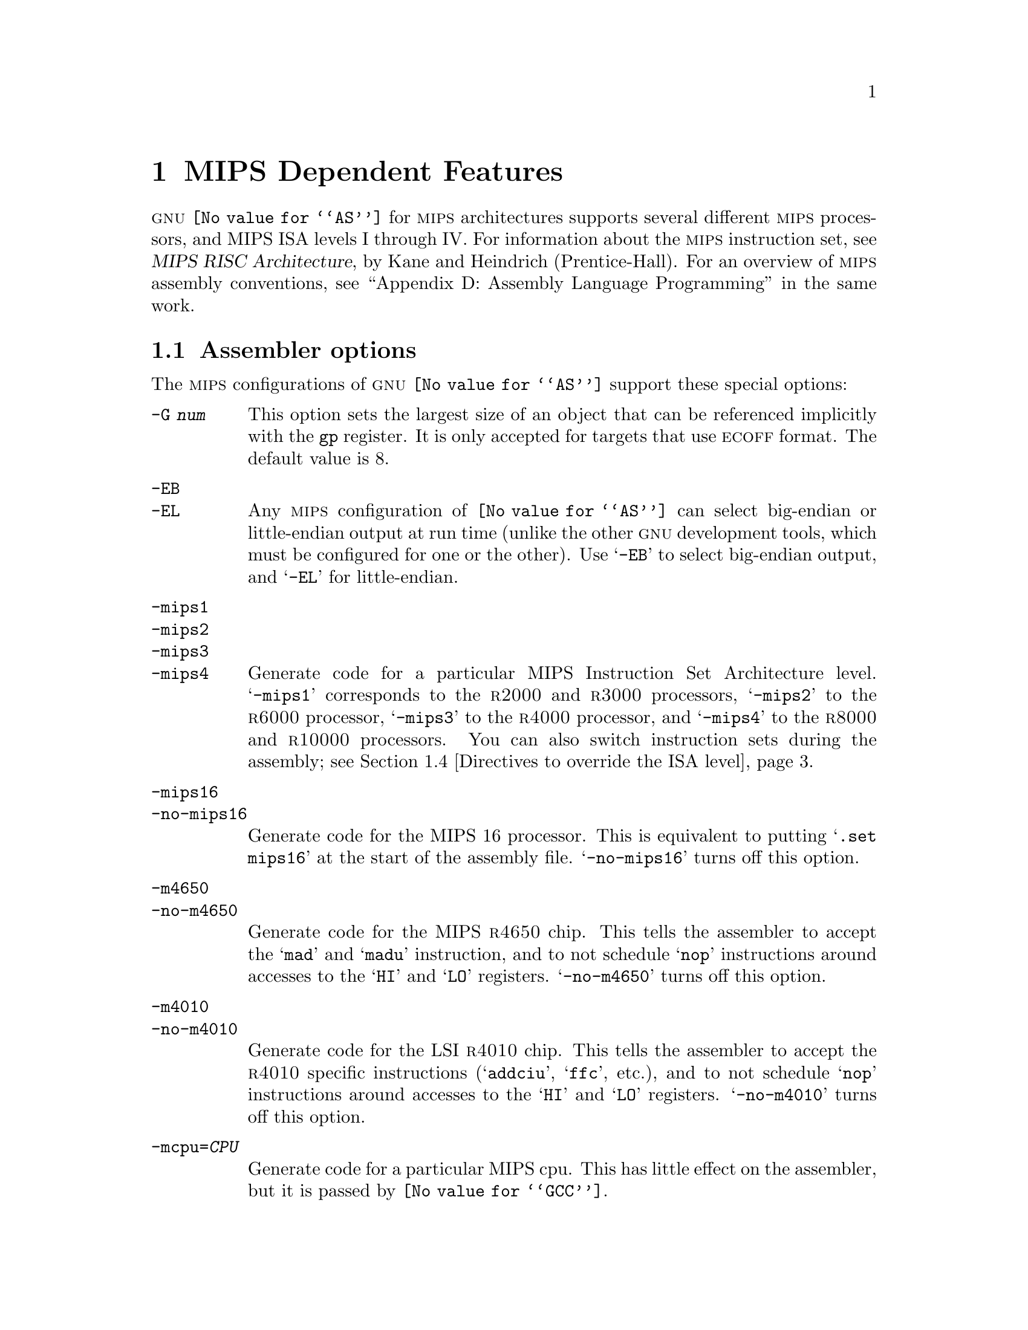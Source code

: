 @c Copyright (C) 1991, 92, 93, 94, 95, 1997 Free Software Foundation, Inc.
@c This is part of the GAS manual.
@c For copying conditions, see the file as.texinfo.
@ifset GENERIC
@page
@node MIPS-Dependent
@chapter MIPS Dependent Features
@end ifset
@ifclear GENERIC
@node Machine Dependencies
@chapter MIPS Dependent Features
@end ifclear

@cindex MIPS processor
@sc{gnu} @code{@value{AS}} for @sc{mips} architectures supports several
different @sc{mips} processors, and MIPS ISA levels I through IV.  For
information about the @sc{mips} instruction set, see @cite{MIPS RISC
Architecture}, by Kane and Heindrich (Prentice-Hall).  For an overview
of @sc{mips} assembly conventions, see ``Appendix D: Assembly Language
Programming'' in the same work.

@menu
* MIPS Opts::   	Assembler options
* MIPS Object:: 	ECOFF object code
* MIPS Stabs::  	Directives for debugging information
* MIPS ISA::    	Directives to override the ISA level
* MIPS autoextend::	Directives for extending MIPS 16 bit instructions
* MIPS insn::		Directive to mark data as an instruction
* MIPS option stack::	Directives to save and restore options
@end menu

@node MIPS Opts
@section Assembler options

The @sc{mips} configurations of @sc{gnu} @code{@value{AS}} support these
special options:

@table @code
@cindex @code{-G} option (MIPS)
@item -G @var{num}
This option sets the largest size of an object that can be referenced
implicitly with the @code{gp} register.  It is only accepted for targets
that use @sc{ecoff} format.  The default value is 8.

@cindex @code{-EB} option (MIPS)
@cindex @code{-EL} option (MIPS)
@cindex MIPS big-endian output
@cindex MIPS little-endian output
@cindex big-endian output, MIPS
@cindex little-endian output, MIPS
@item -EB
@itemx -EL
Any @sc{mips} configuration of @code{@value{AS}} can select big-endian or
little-endian output at run time (unlike the other @sc{gnu} development
tools, which must be configured for one or the other).  Use @samp{-EB}
to select big-endian output, and @samp{-EL} for little-endian.

@cindex MIPS architecture options
@item -mips1
@itemx -mips2
@itemx -mips3
@itemx -mips4
Generate code for a particular MIPS Instruction Set Architecture level.
@samp{-mips1} corresponds to the @sc{r2000} and @sc{r3000} processors,
@samp{-mips2} to the @sc{r6000} processor, @samp{-mips3} to the
@sc{r4000} processor, and @samp{-mips4} to the @sc{r8000} and
@sc{r10000} processors.  You can also switch instruction sets during the
assembly; see @ref{MIPS ISA,, Directives to override the ISA level}.

@item -mips16
@itemx -no-mips16
Generate code for the MIPS 16 processor.  This is equivalent to putting
@samp{.set mips16} at the start of the assembly file.  @samp{-no-mips16}
turns off this option.

@item -m4650
@itemx -no-m4650
Generate code for the MIPS @sc{r4650} chip.  This tells the assembler to accept
the @samp{mad} and @samp{madu} instruction, and to not schedule @samp{nop}
instructions around accesses to the @samp{HI} and @samp{LO} registers.
@samp{-no-m4650} turns off this option.

@item -m4010
@itemx -no-m4010
Generate code for the LSI @sc{r4010} chip.  This tells the assembler to
accept the @sc{r4010} specific instructions (@samp{addciu}, @samp{ffc},
etc.), and to not schedule @samp{nop} instructions around accesses to
the @samp{HI} and @samp{LO} registers.  @samp{-no-m4010} turns off this
option.

@item -mcpu=@var{CPU}
Generate code for a particular MIPS cpu.  This has little effect on the
assembler, but it is passed by @code{@value{GCC}}.

@cindex @code{-nocpp} ignored (MIPS)
@item -nocpp
This option is ignored.  It is accepted for command-line compatibility with
other assemblers, which use it to turn off C style preprocessing.  With
@sc{gnu} @code{@value{AS}}, there is no need for @samp{-nocpp}, because the
@sc{gnu} assembler itself never runs the C preprocessor.

@item --trap
@itemx --no-break
@c FIXME!  (1) reflect these options (next item too) in option summaries;
@c         (2) stop teasing, say _which_ instructions expanded _how_.
@code{@value{AS}} automatically macro expands certain division and
multiplication instructions to check for overflow and division by zero.  This
option causes @code{@value{AS}} to generate code to take a trap exception
rather than a break exception when an error is detected.  The trap instructions
are only supported at Instruction Set Architecture level 2 and higher.

@item --break
@itemx --no-trap
Generate code to take a break exception rather than a trap exception when an
error is detected.  This is the default.
@end table

@node MIPS Object
@section MIPS ECOFF object code

@cindex ECOFF sections
@cindex MIPS ECOFF sections
Assembling for a @sc{mips} @sc{ecoff} target supports some additional sections
besides the usual @code{.text}, @code{.data} and @code{.bss}.  The
additional sections are @code{.rdata}, used for read-only data,
@code{.sdata}, used for small data, and @code{.sbss}, used for small
common objects.

@cindex small objects, MIPS ECOFF
@cindex @code{gp} register, MIPS
When assembling for @sc{ecoff}, the assembler uses the @code{$gp} (@code{$28})
register to form the address of a ``small object''.  Any object in the
@code{.sdata} or @code{.sbss} sections is considered ``small'' in this sense.
For external objects, or for objects in the @code{.bss} section, you can use
the @code{@value{GCC}} @samp{-G} option to control the size of objects addressed via
@code{$gp}; the default value is 8, meaning that a reference to any object
eight bytes or smaller uses @code{$gp}.  Passing @samp{-G 0} to
@code{@value{AS}} prevents it from using the @code{$gp} register on the basis
of object size (but the assembler uses @code{$gp} for objects in @code{.sdata}
or @code{sbss} in any case).  The size of an object in the @code{.bss} section
is set by the @code{.comm} or @code{.lcomm} directive that defines it.  The
size of an external object may be set with the @code{.extern} directive.  For
example, @samp{.extern sym,4} declares that the object at @code{sym} is 4 bytes
in length, whie leaving @code{sym} otherwise undefined.

Using small @sc{ecoff} objects requires linker support, and assumes that the
@code{$gp} register is correctly initialized (normally done automatically by
the startup code).  @sc{mips} @sc{ecoff} assembly code must not modify the
@code{$gp} register.

@node MIPS Stabs
@section Directives for debugging information

@cindex MIPS debugging directives
@sc{mips} @sc{ecoff} @code{@value{AS}} supports several directives used for
generating debugging information which are not support by traditional @sc{mips}
assemblers.  These are @code{.def}, @code{.endef}, @code{.dim}, @code{.file},
@code{.scl}, @code{.size}, @code{.tag}, @code{.type}, @code{.val},
@code{.stabd}, @code{.stabn}, and @code{.stabs}.  The debugging information
generated by the three @code{.stab} directives can only be read by @sc{gdb},
not by traditional @sc{mips} debuggers (this enhancement is required to fully
support C++ debugging).  These directives are primarily used by compilers, not
assembly language programmers!

@node MIPS ISA
@section Directives to override the ISA level

@cindex MIPS ISA override
@kindex @code{.set mips@var{n}}
@sc{gnu} @code{@value{AS}} supports an additional directive to change
the @sc{mips} Instruction Set Architecture level on the fly: @code{.set
mips@var{n}}.  @var{n} should be a number from 0 to 4.  A value from 1
to 4 makes the assembler accept instructions for the corresponding
@sc{isa} level, from that point on in the assembly.  @code{.set
mips@var{n}} affects not only which instructions are permitted, but also
how certain macros are expanded.  @code{.set mips0} restores the
@sc{isa} level to its original level: either the level you selected with
command line options, or the default for your configuration.  You can
use this feature to permit specific @sc{r4000} instructions while
assembling in 32 bit mode.  Use this directive with care!

The directive @samp{.set mips16} puts the assembler into MIPS 16 mode,
in which it will assemble instructions for the MIPS 16 processor.  Use
@samp{.set nomips16} to return to normal 32 bit mode.

Traditional @sc{mips} assemblers do not support this directive.

@node MIPS autoextend
@section Directives for extending MIPS 16 bit instructions

@kindex @code{.set autoextend}
@kindex @code{.set noautoextend}
By default, MIPS 16 instructions are automatically extended to 32 bits
when necessary.  The directive @samp{.set noautoextend} will turn this
off.  When @samp{.set noautoextend} is in effect, any 32 bit instruction
must be explicitly extended with the @samp{.e} modifier (e.g.,
@samp{li.e $4,1000}).  The directive @samp{.set autoextend} may be used
to once again automatically extend instructions when necessary.

This directive is only meaningful when in MIPS 16 mode.  Traditional
@sc{mips} assemblers do not support this directive.

@node MIPS insn
@section Directive to mark data as an instruction

@kindex @code{.insn}
The @code{.insn} directive tells @code{@value{AS}} that the following
data is actually instructions.  This makes a difference in MIPS 16 mode:
when loading the address of a label which precedes instructions,
@code{@value{AS}} automatically adds 1 to the value, so that jumping to
the loaded address will do the right thing.

@node MIPS option stack
@section Directives to save and restore options

@cindex MIPS option stack
@kindex @code{.set push}
@kindex @code{.set pop}
The directives @code{.set push} and @code{.set pop} may be used to save
and restore the current settings for all the options which are
controlled by @code{.set}.  The @code{.set push} directive saves the
current settings on a stack.  The @code{.set pop} directive pops the
stack and restores the settings.

These directives can be useful inside an macro which must change an
option such as the ISA level or instruction reordering but does not want
to change the state of the code which invoked the macro.

Traditional @sc{mips} assemblers do not support these directives.
